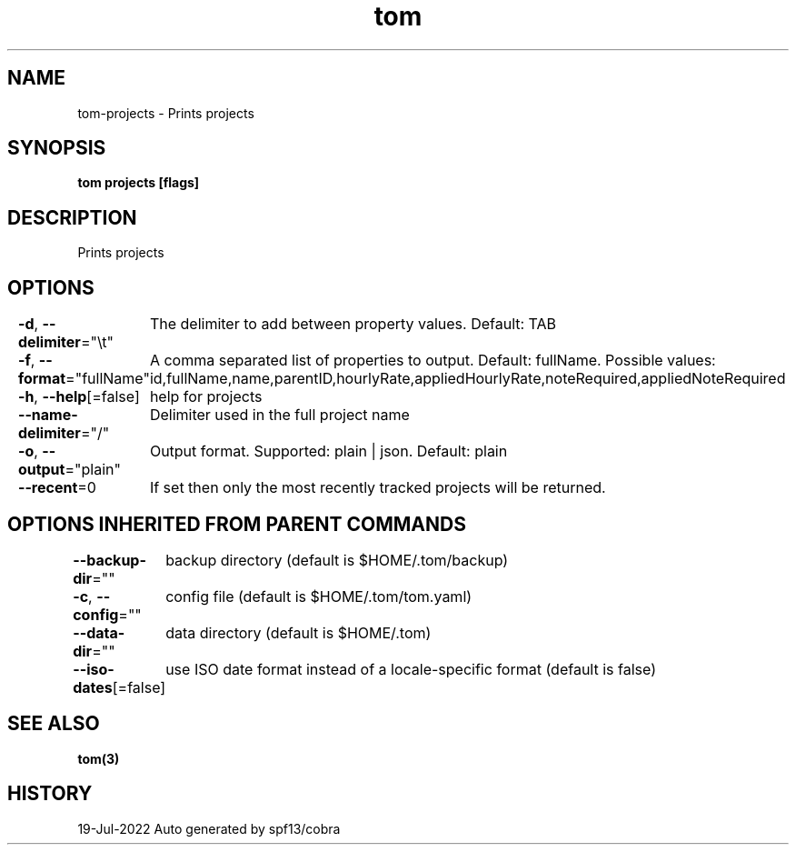.nh
.TH "tom" "3" "Jul 2022" "Auto generated by spf13/cobra" ""

.SH NAME
.PP
tom-projects - Prints projects


.SH SYNOPSIS
.PP
\fBtom projects [flags]\fP


.SH DESCRIPTION
.PP
Prints projects


.SH OPTIONS
.PP
\fB-d\fP, \fB--delimiter\fP="\\t"
	The delimiter to add between property values. Default: TAB

.PP
\fB-f\fP, \fB--format\fP="fullName"
	A comma separated list of properties to output. Default: fullName. Possible values: id,fullName,name,parentID,hourlyRate,appliedHourlyRate,noteRequired,appliedNoteRequired

.PP
\fB-h\fP, \fB--help\fP[=false]
	help for projects

.PP
\fB--name-delimiter\fP="/"
	Delimiter used in the full project name

.PP
\fB-o\fP, \fB--output\fP="plain"
	Output format. Supported: plain | json. Default: plain

.PP
\fB--recent\fP=0
	If set then only the most recently tracked projects will be returned.


.SH OPTIONS INHERITED FROM PARENT COMMANDS
.PP
\fB--backup-dir\fP=""
	backup directory (default is $HOME/.tom/backup)

.PP
\fB-c\fP, \fB--config\fP=""
	config file (default is $HOME/.tom/tom.yaml)

.PP
\fB--data-dir\fP=""
	data directory (default is $HOME/.tom)

.PP
\fB--iso-dates\fP[=false]
	use ISO date format instead of a locale-specific format (default is false)


.SH SEE ALSO
.PP
\fBtom(3)\fP


.SH HISTORY
.PP
19-Jul-2022 Auto generated by spf13/cobra
